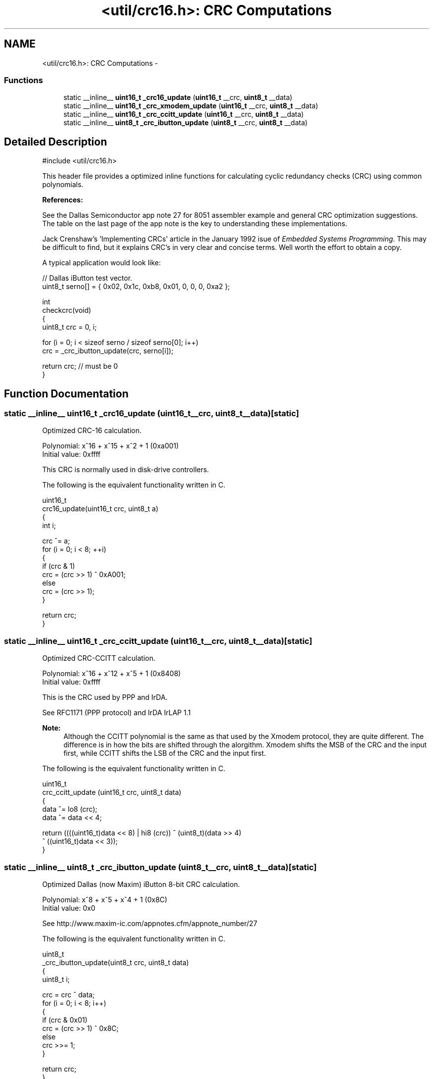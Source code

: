 .TH "<util/crc16.h>: CRC Computations" 3 "Fri Aug 17 2012" "Version 1.8.0" "avr-libc" \" -*- nroff -*-
.ad l
.nh
.SH NAME
<util/crc16.h>: CRC Computations \- 
.SS "Functions"

.in +1c
.ti -1c
.RI "static __inline__ \fBuint16_t\fP \fB_crc16_update\fP (\fBuint16_t\fP __crc, \fBuint8_t\fP __data)"
.br
.ti -1c
.RI "static __inline__ \fBuint16_t\fP \fB_crc_xmodem_update\fP (\fBuint16_t\fP __crc, \fBuint8_t\fP __data)"
.br
.ti -1c
.RI "static __inline__ \fBuint16_t\fP \fB_crc_ccitt_update\fP (\fBuint16_t\fP __crc, \fBuint8_t\fP __data)"
.br
.ti -1c
.RI "static __inline__ \fBuint8_t\fP \fB_crc_ibutton_update\fP (\fBuint8_t\fP __crc, \fBuint8_t\fP __data)"
.br
.in -1c
.SH "Detailed Description"
.PP 
.PP
.nf
 #include <util/crc16\&.h>
.fi
.PP
.PP
This header file provides a optimized inline functions for calculating cyclic redundancy checks (CRC) using common polynomials\&.
.PP
\fBReferences:\fP
.RS 4

.RE
.PP
\fB\fP
.RS 4
.RE
.PP
See the Dallas Semiconductor app note 27 for 8051 assembler example and general CRC optimization suggestions\&. The table on the last page of the app note is the key to understanding these implementations\&.
.PP
\fB\fP
.RS 4
.RE
.PP
Jack Crenshaw's 'Implementing CRCs' article in the January 1992 isue of \fIEmbedded\fP \fISystems\fP \fIProgramming\fP\&. This may be difficult to find, but it explains CRC's in very clear and concise terms\&. Well worth the effort to obtain a copy\&.
.PP
A typical application would look like:
.PP
.PP
.nf
    // Dallas iButton test vector\&.
    uint8_t serno[] = { 0x02, 0x1c, 0xb8, 0x01, 0, 0, 0, 0xa2 };

    int
    checkcrc(void)
    {
        uint8_t crc = 0, i;

        for (i = 0; i < sizeof serno / sizeof serno[0]; i++)
            crc = _crc_ibutton_update(crc, serno[i]);

        return crc; // must be 0
    }
.fi
.PP
 
.SH "Function Documentation"
.PP 
.SS "static __inline__ \fBuint16_t\fP _crc16_update (\fBuint16_t\fP__crc, \fBuint8_t\fP__data)\fC [static]\fP"
Optimized CRC-16 calculation\&.
.PP
Polynomial: x^16 + x^15 + x^2 + 1 (0xa001)
.br
 Initial value: 0xffff
.PP
This CRC is normally used in disk-drive controllers\&.
.PP
The following is the equivalent functionality written in C\&.
.PP
.PP
.nf
    uint16_t
    crc16_update(uint16_t crc, uint8_t a)
    {
        int i;

        crc ^= a;
        for (i = 0; i < 8; ++i)
        {
            if (crc & 1)
                crc = (crc >> 1) ^ 0xA001;
            else
                crc = (crc >> 1);
        }

        return crc;
    }
.fi
.PP
 
.SS "static __inline__ \fBuint16_t\fP _crc_ccitt_update (\fBuint16_t\fP__crc, \fBuint8_t\fP__data)\fC [static]\fP"
Optimized CRC-CCITT calculation\&.
.PP
Polynomial: x^16 + x^12 + x^5 + 1 (0x8408)
.br
 Initial value: 0xffff
.PP
This is the CRC used by PPP and IrDA\&.
.PP
See RFC1171 (PPP protocol) and IrDA IrLAP 1\&.1
.PP
\fBNote:\fP
.RS 4
Although the CCITT polynomial is the same as that used by the Xmodem protocol, they are quite different\&. The difference is in how the bits are shifted through the alorgithm\&. Xmodem shifts the MSB of the CRC and the input first, while CCITT shifts the LSB of the CRC and the input first\&.
.RE
.PP
The following is the equivalent functionality written in C\&.
.PP
.PP
.nf
    uint16_t
    crc_ccitt_update (uint16_t crc, uint8_t data)
    {
        data ^= lo8 (crc);
        data ^= data << 4;

        return ((((uint16_t)data << 8) | hi8 (crc)) ^ (uint8_t)(data >> 4) 
                ^ ((uint16_t)data << 3));
    }
.fi
.PP
 
.SS "static __inline__ \fBuint8_t\fP _crc_ibutton_update (\fBuint8_t\fP__crc, \fBuint8_t\fP__data)\fC [static]\fP"
Optimized Dallas (now Maxim) iButton 8-bit CRC calculation\&.
.PP
Polynomial: x^8 + x^5 + x^4 + 1 (0x8C)
.br
 Initial value: 0x0
.PP
See http://www.maxim-ic.com/appnotes.cfm/appnote_number/27
.PP
The following is the equivalent functionality written in C\&.
.PP
.PP
.nf
    uint8_t
    _crc_ibutton_update(uint8_t crc, uint8_t data)
    {
        uint8_t i;

        crc = crc ^ data;
        for (i = 0; i < 8; i++)
        {
            if (crc & 0x01)
                crc = (crc >> 1) ^ 0x8C;
            else
                crc >>= 1;
        }

        return crc;
    }
.fi
.PP
 
.SS "static __inline__ \fBuint16_t\fP _crc_xmodem_update (\fBuint16_t\fP__crc, \fBuint8_t\fP__data)\fC [static]\fP"
Optimized CRC-XMODEM calculation\&.
.PP
Polynomial: x^16 + x^12 + x^5 + 1 (0x1021)
.br
 Initial value: 0x0
.PP
This is the CRC used by the Xmodem-CRC protocol\&.
.PP
The following is the equivalent functionality written in C\&.
.PP
.PP
.nf
    uint16_t
    crc_xmodem_update (uint16_t crc, uint8_t data)
    {
        int i;

        crc = crc ^ ((uint16_t)data << 8);
        for (i=0; i<8; i++)
        {
            if (crc & 0x8000)
                crc = (crc << 1) ^ 0x1021;
            else
                crc <<= 1;
        }

        return crc;
    }
.fi
.PP
 
.SH "Author"
.PP 
Generated automatically by Doxygen for avr-libc from the source code\&.
